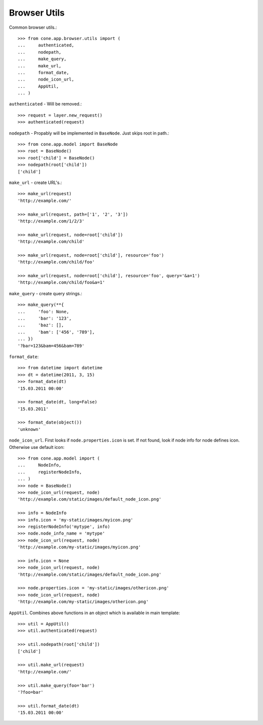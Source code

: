 Browser Utils
=============

Common browser utils.::

    >>> from cone.app.browser.utils import (
    ...     authenticated,
    ...     nodepath,
    ...     make_query,
    ...     make_url,
    ...     format_date,
    ...     node_icon_url,
    ...     AppUtil,
    ... )

``authenticated`` - Will be removed.::

    >>> request = layer.new_request()
    >>> authenticated(request)

``nodepath`` - Propably will be implemented in ``BaseNode``. Just skips root in
path.::

    >>> from cone.app.model import BaseNode
    >>> root = BaseNode()
    >>> root['child'] = BaseNode()
    >>> nodepath(root['child'])
    ['child']

``make_url`` - create URL's.::

    >>> make_url(request)
    'http://example.com/'
    
    >>> make_url(request, path=['1', '2', '3'])
    'http://example.com/1/2/3'
    
    >>> make_url(request, node=root['child'])
    'http://example.com/child'
    
    >>> make_url(request, node=root['child'], resource='foo')
    'http://example.com/child/foo'
    
    >>> make_url(request, node=root['child'], resource='foo', query='&a=1')
    'http://example.com/child/foo&a=1'

``make_query`` - create query strings.::

    >>> make_query(**{
    ...     'foo': None,
    ...     'bar': '123',
    ...     'baz': [],
    ...     'bam': ['456', '789'],
    ... })
    '?bar=123&bam=456&bam=789'

``format_date``::

    >>> from datetime import datetime
    >>> dt = datetime(2011, 3, 15)
    >>> format_date(dt)
    '15.03.2011 00:00'
    
    >>> format_date(dt, long=False)
    '15.03.2011'
    
    >>> format_date(object())
    'unknown'

``node_icon_url``. First looks if ``node.properties.icon`` is set. If not found,
look if node info for node defines icon. Otherwise use default icon::

    >>> from cone.app.model import (
    ...     NodeInfo,
    ...     registerNodeInfo,
    ... )
    >>> node = BaseNode()
    >>> node_icon_url(request, node)
    'http://example.com/static/images/default_node_icon.png'
    
    >>> info = NodeInfo
    >>> info.icon = 'my-static/images/myicon.png'
    >>> registerNodeInfo('mytype', info)
    >>> node.node_info_name = 'mytype'
    >>> node_icon_url(request, node)
    'http://example.com/my-static/images/myicon.png'
    
    >>> info.icon = None
    >>> node_icon_url(request, node)
    'http://example.com/static/images/default_node_icon.png'
    
    >>> node.properties.icon = 'my-static/images/othericon.png'
    >>> node_icon_url(request, node)
    'http://example.com/my-static/images/othericon.png'

``AppUtil``. Combines above functions in an object which is available in main
template::

    >>> util = AppUtil()
    >>> util.authenticated(request)
    
    >>> util.nodepath(root['child'])
    ['child']
    
    >>> util.make_url(request)
    'http://example.com/'
    
    >>> util.make_query(foo='bar')
    '?foo=bar'
    
    >>> util.format_date(dt)
    '15.03.2011 00:00'
